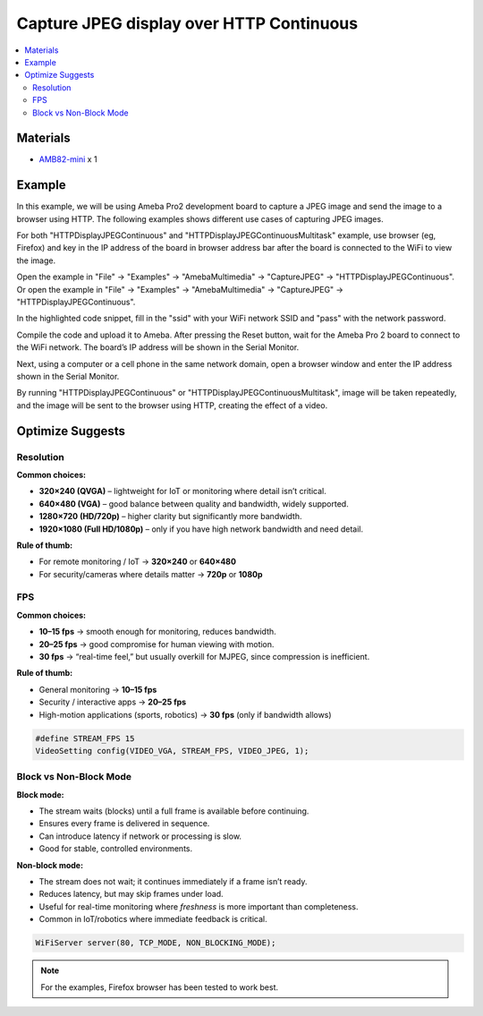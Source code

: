 Capture JPEG display over HTTP Continuous
=========================================

.. contents::
  :local:
  :depth: 2

Materials
---------

- `AMB82-mini <https://www.amebaiot.com/en/where-to-buy-link/#buy_amb82_mini>`_ x 1

Example
-------

In this example, we will be using Ameba Pro2 development board to capture a JPEG image and send the image to a browser using HTTP.
The following examples shows different use cases of capturing JPEG images.

For both "HTTPDisplayJPEGContinuous" and "HTTPDisplayJPEGContinuousMultitask" example, use browser (eg, Firefox) and key in the IP address of the board in browser address bar after the board is connected to the WiFi to view the image.

Open the example in "File" -> "Examples" -> "AmebaMultimedia" -> "CaptureJPEG" -> "HTTPDisplayJPEGContinuous".
Or open the example in "File" -> "Examples" -> "AmebaMultimedia" -> "CaptureJPEG" -> "HTTPDisplayJPEGContinuous".

|image01|

In the highlighted code snippet, fill in the "ssid" with your WiFi network SSID and "pass" with the network password.

|image02|

Compile the code and upload it to Ameba. After pressing the Reset button, wait for the Ameba Pro 2 board to connect to the WiFi network. The board’s IP address will be shown in the Serial Monitor.

|image03|

Next, using a computer or a cell phone in the same network domain, open a browser window and enter the IP address shown in the Serial Monitor.

|image04|

By running "HTTPDisplayJPEGContinuous" or "HTTPDisplayJPEGContinuousMultitask", image will be taken repeatedly, and the image will be sent to the browser using HTTP, creating the effect of a video.

Optimize Suggests
-----------------

Resolution
~~~~~~~~~~

**Common choices:**

- **320×240 (QVGA)** – lightweight for IoT or monitoring where detail isn’t critical.
- **640×480 (VGA)** – good balance between quality and bandwidth, widely supported.
- **1280×720 (HD/720p)** – higher clarity but significantly more bandwidth.
- **1920×1080 (Full HD/1080p)** – only if you have high network bandwidth and need detail.

**Rule of thumb:**

- For remote monitoring / IoT → **320×240** or **640×480**
- For security/cameras where details matter → **720p** or **1080p**

FPS
~~~

**Common choices:**

- **10–15 fps** → smooth enough for monitoring, reduces bandwidth.
- **20–25 fps** → good compromise for human viewing with motion.
- **30 fps** → “real-time feel,” but usually overkill for MJPEG, since compression is inefficient.

**Rule of thumb:**

- General monitoring → **10–15 fps**
- Security / interactive apps → **20–25 fps**
- High-motion applications (sports, robotics) → **30 fps** (only if bandwidth allows)

.. code-block:: c++

    #define STREAM_FPS 15
    VideoSetting config(VIDEO_VGA, STREAM_FPS, VIDEO_JPEG, 1);

Block vs Non-Block Mode
~~~~~~~~~~~~~~~~~~~~~~~

**Block mode:**

- The stream waits (blocks) until a full frame is available before continuing.  
- Ensures every frame is delivered in sequence.  
- Can introduce latency if network or processing is slow.  
- Good for stable, controlled environments.

**Non-block mode:**

- The stream does not wait; it continues immediately if a frame isn’t ready.  
- Reduces latency, but may skip frames under load.  
- Useful for real-time monitoring where *freshness* is more important than completeness.  
- Common in IoT/robotics where immediate feedback is critical.

.. code-block:: c++

    WiFiServer server(80, TCP_MODE, NON_BLOCKING_MODE);

.. note :: For the examples, Firefox browser has been tested to work best.

.. |image01| image:: ../../../../../_static/amebapro2/Example_Guides/Multimedia/Capture_JPEG_display_over_HTTP/image01.png
   :width:  756 px
   :height: 832 px

.. |image02| image:: ../../../../../_static/amebapro2/Example_Guides/Multimedia/Capture_JPEG_display_over_HTTP/image02.png
   :width:  756 px
   :height: 832 px

.. |image03| image:: ../../../../../_static/amebapro2/Example_Guides/Multimedia/Capture_JPEG_display_over_HTTP/image03.png
   :width:  642 px
   :height: 393 px

.. |image04| image:: ../../../../../_static/amebapro2/Example_Guides/Multimedia/Capture_JPEG_display_over_HTTP/image04.png
   :width:  675 px
   :height: 323 px